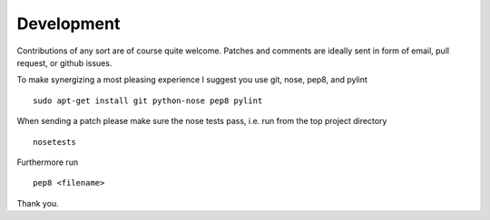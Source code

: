 Development
===========


Contributions of any sort are of course quite welcome.
Patches and comments are ideally sent in form of email,
pull request, or github issues.

To make synergizing a most pleasing experience I suggest you use
git, nose, pep8, and pylint ::

  sudo apt-get install git python-nose pep8 pylint

When sending a patch please make sure the nose tests pass, i.e. run
from the top project directory ::

  nosetests

Furthermore run ::

  pep8 <filename>

Thank you.
